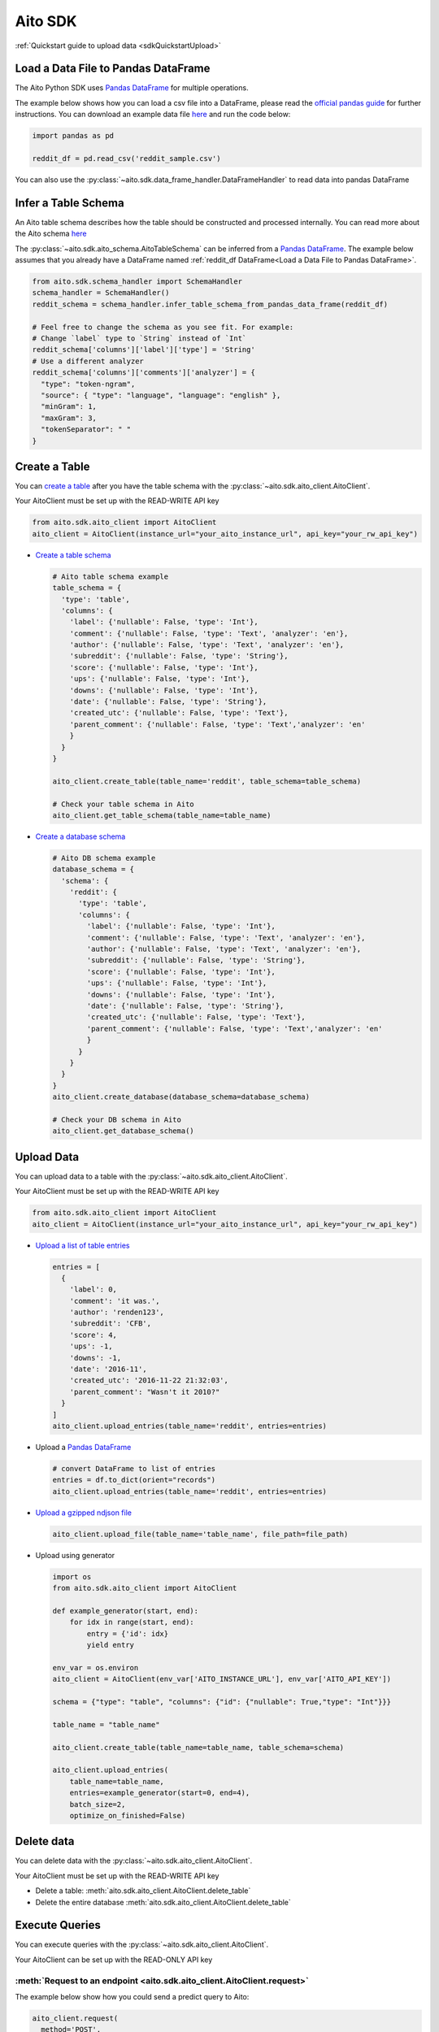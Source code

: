 Aito SDK
==============

:ref:`Quickstart guide to upload data <sdkQuickstartUpload>`

Load a Data File to Pandas DataFrame
------------------------------------

The Aito Python SDK uses `Pandas DataFrame`_ for multiple operations.

The example below shows how you can load a csv file into a DataFrame, please read the `official pandas guide <https://pandas.pydata.org/pandas-docs/stable/user_guide/io.html>`__ for further instructions.
You can download an example data file `here <https://raw.githubusercontent.com/AitoDotAI/kickstart/master/reddit_sample.csv>`__ and run the code below:

.. code:: python

  import pandas as pd

  reddit_df = pd.read_csv('reddit_sample.csv')

You can also use the :py:class:`~aito.sdk.data_frame_handler.DataFrameHandler` to read data into pandas DataFrame

.. _sdkInferTableSchema:

Infer a Table Schema
--------------------

An Aito table schema describes how the table should be constructed and processed internally.
You can read more about the Aito schema `here <https://aito.ai/docs/articles/defining-a-database-schema/>`__

The :py:class:`~aito.sdk.aito_schema.AitoTableSchema` can be inferred from a `Pandas DataFrame`_.
The example below assumes that you already have a DataFrame named :ref:`reddit_df DataFrame<Load a Data File to Pandas DataFrame>`.

.. code:: python

  from aito.sdk.schema_handler import SchemaHandler
  schema_handler = SchemaHandler()
  reddit_schema = schema_handler.infer_table_schema_from_pandas_data_frame(reddit_df)

  # Feel free to change the schema as you see fit. For example:
  # Change `label` type to `String` instead of `Int`
  reddit_schema['columns']['label']['type'] = 'String'
  # Use a different analyzer
  reddit_schema['columns']['comments']['analyzer'] = {
    "type": "token-ngram",
    "source": { "type": "language", "language": "english" },
    "minGram": 1,
    "maxGram": 3,
    "tokenSeparator": " "
  }

.. _sdkCreateTable:

Create a Table
--------------

You can `create a table <https://aito.ai/docs/api/#put-api-v1-schema-table>`__ after you have the table schema with the :py:class:`~aito.sdk.aito_client.AitoClient`.

Your AitoClient must be set up with the READ-WRITE API key

.. code:: python

  from aito.sdk.aito_client import AitoClient
  aito_client = AitoClient(instance_url="your_aito_instance_url", api_key="your_rw_api_key")

- `Create a table schema <https://aito.ai/docs/api/#put-api-v1-schema-table>`_

  .. code:: python

    # Aito table schema example
    table_schema = {
      'type': 'table',
      'columns': {
        'label': {'nullable': False, 'type': 'Int'},
        'comment': {'nullable': False, 'type': 'Text', 'analyzer': 'en'},
        'author': {'nullable': False, 'type': 'Text', 'analyzer': 'en'},
        'subreddit': {'nullable': False, 'type': 'String'},
        'score': {'nullable': False, 'type': 'Int'},
        'ups': {'nullable': False, 'type': 'Int'},
        'downs': {'nullable': False, 'type': 'Int'},
        'date': {'nullable': False, 'type': 'String'},
        'created_utc': {'nullable': False, 'type': 'Text'},
        'parent_comment': {'nullable': False, 'type': 'Text','analyzer': 'en'
        }
      }
    }

    aito_client.create_table(table_name='reddit', table_schema=table_schema)

    # Check your table schema in Aito
    aito_client.get_table_schema(table_name=table_name)

- `Create a database schema <https://aito.ai/docs/api/#put-api-v1-schema>`_

  .. code:: python

    # Aito DB schema example
    database_schema = {
      'schema': {
        'reddit': {
          'type': 'table',
          'columns': {
            'label': {'nullable': False, 'type': 'Int'},
            'comment': {'nullable': False, 'type': 'Text', 'analyzer': 'en'},
            'author': {'nullable': False, 'type': 'Text', 'analyzer': 'en'},
            'subreddit': {'nullable': False, 'type': 'String'},
            'score': {'nullable': False, 'type': 'Int'},
            'ups': {'nullable': False, 'type': 'Int'},
            'downs': {'nullable': False, 'type': 'Int'},
            'date': {'nullable': False, 'type': 'String'},
            'created_utc': {'nullable': False, 'type': 'Text'},
            'parent_comment': {'nullable': False, 'type': 'Text','analyzer': 'en'
            }
          }
        }
      }
    }
    aito_client.create_database(database_schema=database_schema)

    # Check your DB schema in Aito
    aito_client.get_database_schema()

.. _sdkUploadData:

Upload Data
-----------

You can upload data to a table with the :py:class:`~aito.sdk.aito_client.AitoClient`.

Your AitoClient must be set up with the READ-WRITE API key

.. code:: python

  from aito.sdk.aito_client import AitoClient
  aito_client = AitoClient(instance_url="your_aito_instance_url", api_key="your_rw_api_key")

- `Upload a list of table entries <https://aito.ai/docs/api/#post-api-v1-data-table-batch>`__

  .. code:: python

    entries = [
      {
        'label': 0,
        'comment': 'it was.',
        'author': 'renden123',
        'subreddit': 'CFB',
        'score': 4,
        'ups': -1,
        'downs': -1,
        'date': '2016-11',
        'created_utc': '2016-11-22 21:32:03',
        'parent_comment': "Wasn't it 2010?"
      }
    ]
    aito_client.upload_entries(table_name='reddit', entries=entries)

- Upload a `Pandas DataFrame`_

  .. code:: python

    # convert DataFrame to list of entries
    entries = df.to_dict(orient="records")
    aito_client.upload_entries(table_name='reddit', entries=entries)

- `Upload a gzipped ndjson file <https://aito.ai/docs/api/#post-api-v1-data-table-file>`__

  .. code:: python

    aito_client.upload_file(table_name='table_name', file_path=file_path)

- Upload using generator

  .. code-block:: python

    import os
    from aito.sdk.aito_client import AitoClient

    def example_generator(start, end):
        for idx in range(start, end):
            entry = {'id': idx}
            yield entry

    env_var = os.environ
    aito_client = AitoClient(env_var['AITO_INSTANCE_URL'], env_var['AITO_API_KEY'])

    schema = {"type": "table", "columns": {"id": {"nullable": True,"type": "Int"}}}

    table_name = "table_name"

    aito_client.create_table(table_name=table_name, table_schema=schema)

    aito_client.upload_entries(
        table_name=table_name,
        entries=example_generator(start=0, end=4),
        batch_size=2,
        optimize_on_finished=False)

Delete data
-----------

You can delete data with the :py:class:`~aito.sdk.aito_client.AitoClient`.

Your AitoClient must be set up with the READ-WRITE API key

- Delete a table: :meth:`aito.sdk.aito_client.AitoClient.delete_table`
- Delete the entire database :meth:`aito.sdk.aito_client.AitoClient.delete_table`

.. _Pandas DataFrame: https://pandas.pydata.org/pandas-docs/stable/reference/frame.html


.. _sdkExecuteQuery:

Execute Queries
---------------

You can execute queries with the :py:class:`~aito.sdk.aito_client.AitoClient`.

Your AitoClient can be set up with the READ-ONLY API key

:meth:`Request to an endpoint <aito.sdk.aito_client.AitoClient.request>`
~~~~~~~~~~~~~~~~~~~~~~~~~~~~~~~~~~~~~~~~~~~~~~~~~~~~~~~~~~~~~~~~~~~~~~~~

The example below show how you could send a predict query to Aito:

.. code:: python

  aito_client.request(
    method='POST',
    endpoint='/api/v1/_predict',
    query={
      'from': 'invoice',
      'where': {
        'description': 'a very long invoice description'
      },
      'predict': 'sales_rep'
    }
  )

:meth:`Query a Table Entries <aito.sdk.aito_client.AitoClient.query_entries>`
~~~~~~~~~~~~~~~~~~~~~~~~~~~~~~~~~~~~~~~~~~~~~~~~~~~~~~~~~~~~~~~~~~~~~~~~~~~~~

.. code:: python

  # query the first 10 entries of a table
  aito_client.query_entries(table_name='table_name')


:meth:`Executing multiple queries asynchronously <aito.sdk.aito_client.AitoClient.async_requests>`
~~~~~~~~~~~~~~~~~~~~~~~~~~~~~~~~~~~~~~~~~~~~~~~~~~~~~~~~~~~~~~~~~~~~~~~~~~~~~~~~~~~~~~~~~~~~~~~~~~~~

.. code:: python

  # predict with different descriptions

  descriptions = ['first description', 'second description', 'third description']

  responses = aito_client.async_requests(
    methods=['POST'] * len(descriptions),
    endpoints=['/api/v1/_predict'] * len(descriptions),
    queries=[
      {
        'from': 'invoice',
        'where': {
          'description': desc
        },
        'predict': 'sales_rep'
      }
      for desc in descriptions
    ]
  )

:meth:`Sending a job request for query that takes longer than 30 seconds <aito.sdk.aito_client.AitoClient.job_request>`
~~~~~~~~~~~~~~~~~~~~~~~~~~~~~~~~~~~~~~~~~~~~~~~~~~~~~~~~~~~~~~~~~~~~~~~~~~~~~~~~~~~~~~~~~~~~~~~~~~~~~~~~~~~~~~~~~~~~~~~

Some queries might take longer than 30 seconds to run (e.g: `Evaluate <https://aito.ai/docs/api/#post-api-v1-evaluate>`_).
You can use the job request for these queries. For example:

.. code:: python

  response = aito_client.job_request(
    job_endpoint='/api/v1/jobs/_evaluate',
    query={
      "test": {
        "$index": {
          "$mod": [4, 0]
        }
      },
      "evaluate": {
        "from": "invoice",
        "where": {
          "description": { "$get": "description" }
        },
        "predict": "sales_rep"
      }
    }
  )
